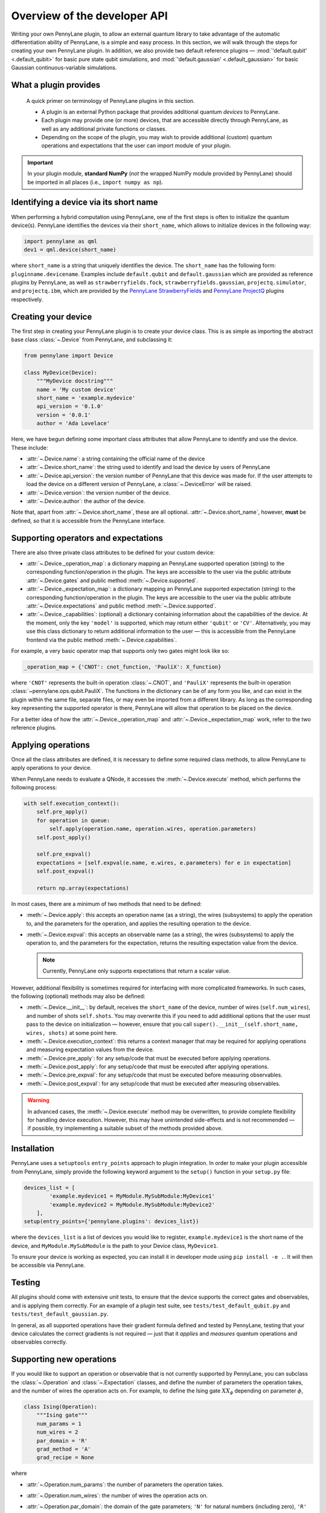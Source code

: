 .. _developer_overview:

Overview of the developer API
=============================

Writing your own PennyLane plugin, to allow an external quantum library to take advantage of the automatic differentiation ability of PennyLane, is a simple and easy process. In this section, we will walk through the steps for creating your own PennyLane plugin. In addition, we also provide two default reference plugins — :mod:`'default.qubit' <.default_qubit>` for basic pure state qubit simulations, and :mod:`'default.gaussian' <.default_gaussian>` for basic Gaussian continuous-variable simulations.

.. todo::

   We need to decide on how to handle the device API version issue https://github.com/XanaduAI/pennylane/issues/117. I would suggest to decouple the API version from the PL version. This document would then be called "Overview of the developer API V1.0" and the API version would not increment with the PL version. I would also suggest to make all the class attributes (``name``, ``short_name``, ...) mandatory. When loading the device PL should check whether the api_version is among the ones supported by that PL version and possible treat the plugins slightly differently depending on their targeted API version.


What a plugin provides
----------------------

    A quick primer on terminology of PennyLane plugins in this section.

    * A plugin is an external Python package that provides additional quantum *devices* to PennyLane.

    * Each plugin may provide one (or more) devices, that are accessible directly through PennyLane, as well as any additional private functions or classes.

    * Depending on the scope of the plugin, you may wish to provide additional (custom) quantum operations and expectations that the user can import module of your plugin.

.. important::

    In your plugin module, **standard NumPy** (*not* the wrapped NumPy module provided by PennyLane) should be imported in all places (i.e., ``import numpy as np``).


Identifying a device via its short name
---------------------------------------

When performing a hybrid computation using PennyLane, one of the first steps is often to initialize the quantum device(s). PennyLane identifies the devices via their ``short_name``, which allows to initialize devices in the following way:

.. code-block:: python

    import pennylane as qml
    dev1 = qml.device(short_name)

where ``short_name`` is a string that uniquely identifies the device. The ``short_name`` has the following form: ``pluginname.devicename``. Examples include ``default.qubit`` and ``default.gaussian`` which are provided as reference plugins by PennyLane, as well as ``strawberryfields.fock``, ``strawberryfields.gaussian``, ``projectq.simulator``, and ``projectq.ibm``, which are provided by the `PennyLane StrawberryFields <https://github.com/XanaduAI/pennylane-sf>`_ and `PennyLane ProjectQ <https://github.com/XanaduAI/pennylane-pq>`_ plugins respectively.


Creating your device
--------------------

The first step in creating your PennyLane plugin is to create your device class. This is as simple as importing the abstract base class :class:`~.Device` from PennyLane, and subclassing it:

.. code-block:: python

    from pennylane import Device

    class MyDevice(Device):
        """MyDevice docstring"""
        name = 'My custom device'
        short_name = 'example.mydevice'
        api_version = '0.1.0'
        version = '0.0.1'
        author = 'Ada Lovelace'

Here, we have begun defining some important class attributes that allow PennyLane to identify and use the device. These include:

* :attr:`~.Device.name`: a string containing the official name of the device
* :attr:`~.Device.short_name`: the string used to identify and load the device by users of PennyLane
* :attr:`~.Device.api_version`: the version number of PennyLane that this device was made for. If the user attempts to load the device on a different version of PennyLane, a :class:`~.DeviceError` will be raised.
* :attr:`~.Device.version`: the version number of the device.
* :attr:`~.Device.author`: the author of the device.

Note that, apart from :attr:`~.Device.short_name`, these are all optional. :attr:`~.Device.short_name`, however, **must** be defined, so that it is accessible from the PennyLane interface.


Supporting operators and expectations
-------------------------------------

There are also three private class attributes to be defined for your custom device:

* :attr:`~.Device._operation_map`: a dictionary mapping an PennyLane supported operation (string) to the corresponding function/operation in the plugin. The keys are accessible to the user via the public attribute :attr:`~.Device.gates` and public method :meth:`~.Device.supported`.

* :attr:`~.Device._expectation_map`: a dictionary mapping an PennyLane supported expectation (string) to the corresponding function/operation in the plugin. The keys are accessible to the user via the public attribute :attr:`~.Device.expectations` and public method :meth:`~.Device.supported`.

* :attr:`~.Device._capabilities`: (optional) a dictionary containing information about the capabilities of the device. At the moment, only the key ``'model'`` is supported, which may return either ``'qubit'`` or ``'CV'``. Alternatively, you may use this class dictionary to return additional information to the user — this is accessible from the PennyLane frontend via the public method :meth:`~.Device.capabilities`.

For example, a very basic operator map that supports only two gates might look like so:

.. code-block:: python

    _operation_map = {'CNOT': cnot_function, 'PauliX': X_function}

where ``'CNOT'`` represents the built-in operation :class:`~.CNOT`, and ``'PauliX'`` represents the built-in operation :class:`~pennylane.ops.qubit.PauliX`. The functions in the dictionary can be of any form you like, and can exist in the plugin within the same file, separate files, or may even be imported from a different library. As long as the corresponding key representing the supported operator is there, PennyLane will allow that operation to be placed on the device.

For a better idea of how the :attr:`~.Device._operation_map` and :attr:`~.Device._expectation_map` work, refer to the two reference plugins.

Applying operations
-------------------

Once all the class attributes are defined, it is necessary to define some required class methods, to allow PennyLane to apply operations to your device.

When PennyLane needs to evaluate a QNode, it accesses the :meth:`~.Device.execute` method, which performs the following process:

.. code-block:: python

    with self.execution_context():
        self.pre_apply()
        for operation in queue:
            self.apply(operation.name, operation.wires, operation.parameters)
        self.post_apply()

        self.pre_expval()
        expectations = [self.expval(e.name, e.wires, e.parameters) for e in expectation]
        self.post_expval()

        return np.array(expectations)

In most cases, there are a minimum of two methods that need to be defined:

* :meth:`~.Device.apply`: this accepts an operation name (as a string), the wires (subsystems) to apply the operation to, and the parameters for the operation, and applies the resulting operation to the device.

* :meth:`~.Device.expval`: this accepts an observable name (as a string), the wires (subsystems) to apply the operation to, and the parameters for the expectation, returns the resulting expectation value from the device.

  .. note:: Currently, PennyLane only supports expectations that return a scalar value.

However, additional flexibility is sometimes required for interfacing with more complicated frameworks. In such cases, the following (optional) methods may also be defined:

* :meth:`~.Device.__init__`: by default, receives the ``short_name`` of the device, number of wires (``self.num_wires``), and number of shots ``self.shots``. You may overwrite this if you need to add additional options that the user must pass to the device on initialization — however, ensure that you call ``super().__init__(self.short_name, wires, shots)`` at some point here.

* :meth:`~.Device.execution_context`: this returns a context manager that may be required for applying operations and measuring expectation values from the device.

* :meth:`~.Device.pre_apply`: for any setup/code that must be executed before applying operations.

* :meth:`~.Device.post_apply`: for any setup/code that must be executed after applying operations.

* :meth:`~.Device.pre_expval`: for any setup/code that must be executed before measuring observables.

* :meth:`~.Device.post_expval`: for any setup/code that must be executed after measuring observables.

.. warning:: In advanced cases, the :meth:`~.Device.execute` method may be overwritten, to provide complete flexibility for handling device execution. However, this may have unintended side-effects and is not recommended — if possible, try implementing a suitable subset of the methods provided above.


Installation
------------

PennyLane uses a ``setuptools`` ``entry_points`` approach to plugin integration. In order to make your plugin accessible from PennyLane, simply provide the following keyword argument to the ``setup()`` function in your ``setup.py`` file:

.. code-block:: python

    devices_list = [
            'example.mydevice1 = MyModule.MySubModule:MyDevice1'
            'example.mydevice2 = MyModule.MySubModule:MyDevice2'
        ],
    setup(entry_points={'pennylane.plugins': devices_list})

where the ``devices_list`` is a list of devices you would like to register, ``example.mydevice1`` is the short name of the device, and ``MyModule.MySubModule`` is the path to your Device class, ``MyDevice1``.

To ensure your device is working as expected, you can install it in developer mode using ``pip install -e .``. It will then be accessible via PennyLane.

Testing
-------

All plugins should come with extensive unit tests, to ensure that the device supports the correct gates and observables, and is applying them correctly. For an example of a plugin test suite, see ``tests/test_default_qubit.py`` and ``tests/test_default_gaussian.py``.

In general, as all supported operations have their gradient formula defined and tested by PennyLane, testing that your device calculates the correct gradients is not required — just that it *applies* and *measures* quantum operations and observables correctly.


Supporting new operations
-------------------------

If you would like to support an operation or observable that is not currently supported by PennyLane, you can subclass the :class:`~.Operation` and :class:`~.Expectation` classes, and define the number of parameters the operation takes, and the number of wires the operation acts on. For example, to define the Ising gate :math:`XX_\phi` depending on parameter :math:`\phi`,

.. code-block:: python

    class Ising(Operation):
        """Ising gate"""
        num_params = 1
        num_wires = 2
        par_domain = 'R'
        grad_method = 'A'
        grad_recipe = None

where

* :attr:`~.Operation.num_params`: the number of parameters the operation takes.

* :attr:`~.Operation.num_wires`: the number of wires the operation acts on.

* :attr:`~.Operation.par_domain`: the domain of the gate parameters; ``'N'`` for natural numbers (including zero), ``'R'`` for floats, ``'A'`` for arrays of floats/complex numbers, and ``None`` if the gate does not have free parameters.

* :attr:`~.Operation.grad_method`: The gradient computation method; ``'A'`` for the analytic method, ``'F'`` for finite differences, and ``None`` if the operation may not be differentiated.

* :attr:`~.Operation.grad_recipe`: The gradient recipe for the analytic ``'A'`` method. This is a list with one tuple per operation parameter. For parameter :math:`k`, the tuple is of the form :math:`(c_k, s_k)`, resulting in a gradient recipe of

  .. math:: \frac{d}{d\phi_k}O = c_k\left[O(\phi_k+s_k)-O(\phi_k-s_k)\right].

  Note that if ``grad_recipe = None``, the default gradient recipe is :math:`(c_k, s_k)=(1/2, \pi/2)` for every parameter.

The user can then import this operation directly from your plugin, and use it when defining a QNode:

.. code-block:: python

    import pennylane as qml
    from MyModule.MySubModule import Ising

    @qnode(dev1)
    def my_qfunc(phi):
        qml.Hadamard(wires=0)
        Ising(phi, wires=0)
        return qml.expval.PauliZ(0)

In this case, as the plugin is providing a custom operation not supported by PennyLane, it is recommended that the plugin unittests **do** provide tests to ensure that PennyLane returns the correct gradient for the custom operations.

.. note::

    If you are providing a custom/unsupported continuous-variable operation or expectation, you must subclass the :class:`~.CVOperation` or :class:`~.CVExpectation` classes instead.

    In addition, for Gaussian CV operations, you may need to provide the static class method :meth:`~.CV._heisenberg_rep` that returns the Heisenberg representation of the operator given its list of parameters:

    .. code-block:: python

        class Custom(CVOperation):
            """Custom gate"""
            n_params = 2
            n_wires = 1
            par_domain = 'R'
            grad_method = 'A'
            grad_recipe = None

            @staticmethod
            def _heisenberg_rep(params):
                return function(params)

    * This method should return the matrix of the linear transformation carried out by the gate for the given parameter values, and is used for calculating the gradient using the analytic method (``grad_method = 'A'``).

    * For observables, this method should return a real vector (first-order observables) or symmetric matrix (second-order observables) of coefficients of the quadrature operators :math:`\x` and :math:`\p`.

      - For single-mode Operations we use the basis :math:`\mathbf{r} = (\I, \x, \p)`.
      - For multi-mode Operations we use the basis :math:`\mathbf{r} = (\I, \x_0, \p_0, \x_1, \p_1, \ldots)`.

    Non-Gaussian CV operations and expectations are currently only supported via the finite difference method of gradient computation.

